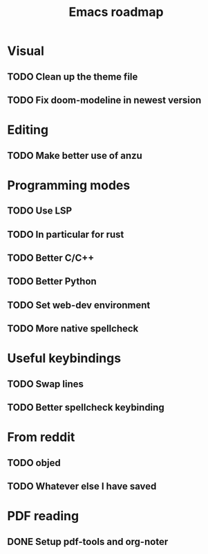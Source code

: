 #+TITLE: Emacs roadmap

* Visual

** TODO Clean up the theme file
** TODO Fix doom-modeline in newest version

* Editing

** TODO Make better use of anzu

* Programming modes

** TODO Use LSP
** TODO In particular for rust
** TODO Better C/C++
** TODO Better Python
** TODO Set web-dev environment
** TODO More native spellcheck

* Useful keybindings

** TODO Swap lines
** TODO Better spellcheck keybinding

* From reddit

** TODO objed
** TODO Whatever else I have saved

* PDF reading

** DONE Setup pdf-tools and org-noter
   CLOSED: [2019-02-10 Sun 10:55]
